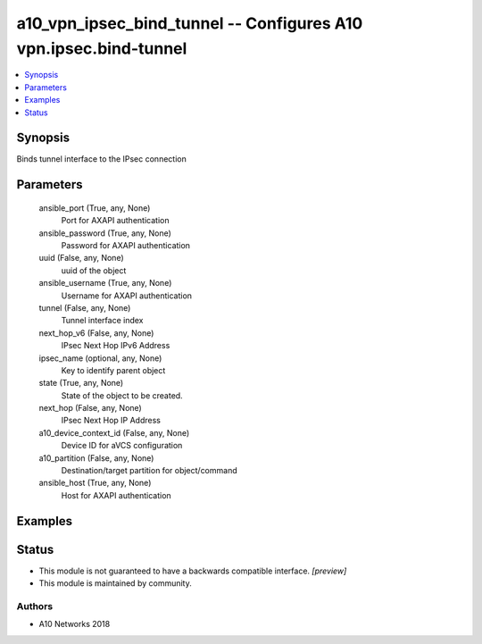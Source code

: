 .. _a10_vpn_ipsec_bind_tunnel_module:


a10_vpn_ipsec_bind_tunnel -- Configures A10 vpn.ipsec.bind-tunnel
=================================================================

.. contents::
   :local:
   :depth: 1


Synopsis
--------

Binds tunnel interface to the IPsec connection






Parameters
----------

  ansible_port (True, any, None)
    Port for AXAPI authentication


  ansible_password (True, any, None)
    Password for AXAPI authentication


  uuid (False, any, None)
    uuid of the object


  ansible_username (True, any, None)
    Username for AXAPI authentication


  tunnel (False, any, None)
    Tunnel interface index


  next_hop_v6 (False, any, None)
    IPsec Next Hop IPv6 Address


  ipsec_name (optional, any, None)
    Key to identify parent object


  state (True, any, None)
    State of the object to be created.


  next_hop (False, any, None)
    IPsec Next Hop IP Address


  a10_device_context_id (False, any, None)
    Device ID for aVCS configuration


  a10_partition (False, any, None)
    Destination/target partition for object/command


  ansible_host (True, any, None)
    Host for AXAPI authentication









Examples
--------

.. code-block:: yaml+jinja

    





Status
------




- This module is not guaranteed to have a backwards compatible interface. *[preview]*


- This module is maintained by community.



Authors
~~~~~~~

- A10 Networks 2018

